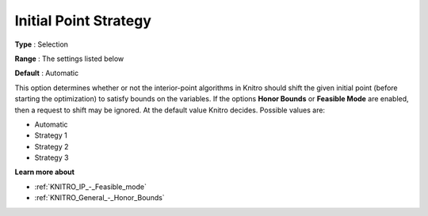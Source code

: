 .. _KNITRO_IP_-_Initial_Point_Strat:


Initial Point Strategy
======================



**Type** :	Selection	

**Range** :	The settings listed below	

**Default** :	Automatic	



This option determines whether or not the interior-point algorithms in Knitro should shift the given initial point (before starting the optimization) to satisfy bounds on the variables. If the options **Honor Bounds**  or **Feasible Mode**  are enabled, then a request to shift may be ignored. At the default value Knitro decides. Possible values are:



*	Automatic
*	Strategy 1
*	Strategy 2
*	Strategy 3




**Learn more about** 

*	:ref:`KNITRO_IP_-_Feasible_mode`  
*	:ref:`KNITRO_General_-_Honor_Bounds`  
